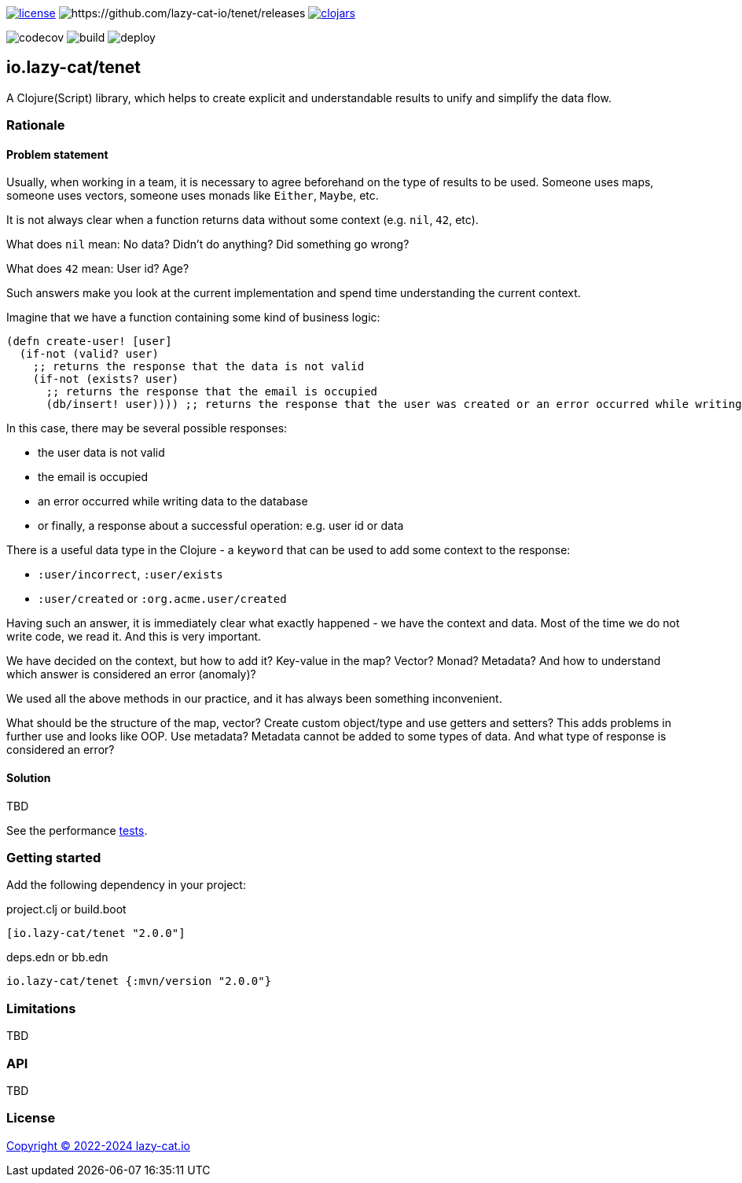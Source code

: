 image:https://img.shields.io/github/license/lazy-cat-io/tenet[license,link=license]
image:https://img.shields.io/github/v/release/lazy-cat-io/tenet.svg[https://github.com/lazy-cat-io/tenet/releases]
image:https://img.shields.io/clojars/v/io.lazy-cat/tenet.svg[clojars,link=https://clojars.org/io.lazy-cat/tenet]

image:https://codecov.io/gh/lazy-cat-io/tenet/branch/master/graph/badge.svg?token=BGGNUI43Y2[codecov,https://codecov.io/gh/lazy-cat-io/tenet]
image:https://github.com/lazy-cat-io/tenet/actions/workflows/build.yml/badge.svg[build,https://github.com/lazy-cat-io/tenet/actions/workflows/build.yml]
image:https://github.com/lazy-cat-io/tenet/actions/workflows/deploy.yml/badge.svg[deploy,https://github.com/lazy-cat-io/tenet/actions/workflows/deploy.yml]

== io.lazy-cat/tenet

A Clojure(Script) library, which helps to create explicit and understandable results to unify and simplify the data flow.

=== Rationale

==== Problem statement

Usually, when working in a team, it is necessary to agree beforehand on the type of results to be used.
Someone uses maps, someone uses vectors, someone uses monads like `Either`, `Maybe`, etc.

It is not always clear when a function returns data without some context (e.g. `nil`, `42`, etc).

What does `nil` mean: No data?
Didn't do anything?
Did something go wrong?

What does `42` mean: User id?
Age?

Such answers make you look at the current implementation and spend time understanding the current context.

Imagine that we have a function containing some kind of business logic:

[source,clojure]
----
(defn create-user! [user]
  (if-not (valid? user)
    ;; returns the response that the data is not valid
    (if-not (exists? user)
      ;; returns the response that the email is occupied
      (db/insert! user)))) ;; returns the response that the user was created or an error occurred while writing data to the database
----

In this case, there may be several possible responses:

- the user data is not valid
- the email is occupied
- an error occurred while writing data to the database
- or finally, a response about a successful operation: e.g. user id or data

There is a useful data type in the Clojure - a `keyword` that can be used to add some context to the response:

- `:user/incorrect`, `:user/exists`
- `:user/created` or `:org.acme.user/created`

Having such an answer, it is immediately clear what exactly happened - we have the context and data.
Most of the time we do not write code, we read it.
And this is very important.

We have decided on the context, but how to add it?
Key-value in the map?
Vector?
Monad?
Metadata?
And how to understand which answer is considered an error (anomaly)?

We used all the above methods in our practice, and it has always been something inconvenient.

What should be the structure of the map, vector?
Create custom object/type and use getters and setters?
This adds problems in further use and looks like OOP.
Use metadata?
Metadata cannot be added to some types of data.
And what type of response is considered an error?

==== Solution

TBD

See the performance link:src/bench/clojure/perf.clj[tests].

=== Getting started

Add the following dependency in your project:

.project.clj or build.boot
[source,clojure]
----
[io.lazy-cat/tenet "2.0.0"]
----

.deps.edn or bb.edn
[source,clojure]
----
io.lazy-cat/tenet {:mvn/version "2.0.0"}
----

=== Limitations

TBD

=== API

TBD

=== License

link:license[Copyright © 2022-2024 lazy-cat.io]

